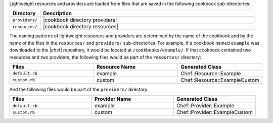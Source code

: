 .. The contents of this file are included in multiple topics.
.. This file should not be changed in a way that hinders its ability to appear in multiple documentation sets.

Lightweight resources and providers are loaded from files that are saved in the following cookbook sub-directories:

.. list-table::
   :widths: 60 420
   :header-rows: 1

   * - Directory
     - Description
   * - ``providers/``
     - |cookbook directory providers|
   * - ``resources/``
     - |cookbook directory resources|

The naming patterns of lightweight resources and providers are determined by the name of the cookbook and by the name of the files in the ``resources/`` and ``providers/`` sub-directories. For example, if a cookbook named ``example`` was downloaded to the |chef| repository, it would be located at ``/cookbooks/example/``. If that cookbook contained two resources and two providers, the following files would be part of the ``resources/`` directory:

.. list-table::
   :widths: 120 120 120
   :header-rows: 1

   * - Files
     - Resource Name
     - Generated Class
   * - ``default.rb``
     - example
     - Chef::Resource::Example
   * - ``custom.rb``
     - custom
     - Chef::Resource::ExampleCustom

And the following files would be part of the ``providers/`` directory:

.. list-table::
   :widths: 120 120 120
   :header-rows: 1

   * - Files
     - Provider Name
     - Generated Class
   * - ``default.rb``
     - example
     - Chef::Provider::Example
   * - ``custom.rb``
     - custom
     - Chef::Provider::ExampleCustom
